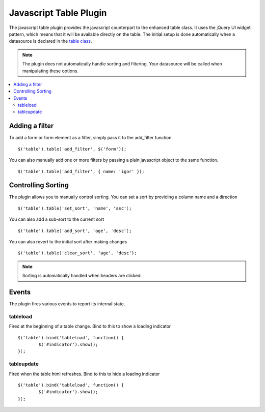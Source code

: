 Javascript Table Plugin
=======================

The javascript table plugin provides the javascript counterpart to the
enhanced table class. It uses the jQuery UI widget pattern, which means
that it will be available directly on the table. The initial setup is
done automatically when a datasource is declared in the `table class
<../usage/table.html>`_.

.. note ::

	The plugin does not automatically handle sorting and filtering. Your
	datasource will be called when manipulating these options.

.. contents::
	:local:

Adding a filter
---------------

To add a form or form element as a filter, simply pass it to the add_filter
function. ::

	$('table').table('add_filter', $('form'));

You can also manually add one or more filters by passing a plain javascript
object to the same function. ::

	$('table').table('add_filter', { name: 'igor' });

Controlling Sorting
-------------------

The plugin allows you to manually control sorting. You can set a sort by
providing a column name and a direction ::

	$('table').table('set_sort', 'name', 'asc');

You can also add a sub-sort to the current sort ::

	$('table').table('add_sort', 'age', 'desc');

You can also revert to the initial sort after making changes ::

	$('table').table('clear_sort', 'age', 'desc');

.. note ::

	Sorting is automatically handled when headers are clicked.


Events
------

The plugin fires various events to report its internal state.

tableload
~~~~~~~~~

Fired at the beginning of a table change. Bind to this to show a loading
indicator ::

	$('table').bind('tableload', function() {
		$('#indicator').show();
	});

tableupdate
~~~~~~~~~~~

Fired when the table html refreshes. Bind to this to hide a loading
indicator ::

	$('table').bind('tableload', function() {
		$('#indicator').show();
	});